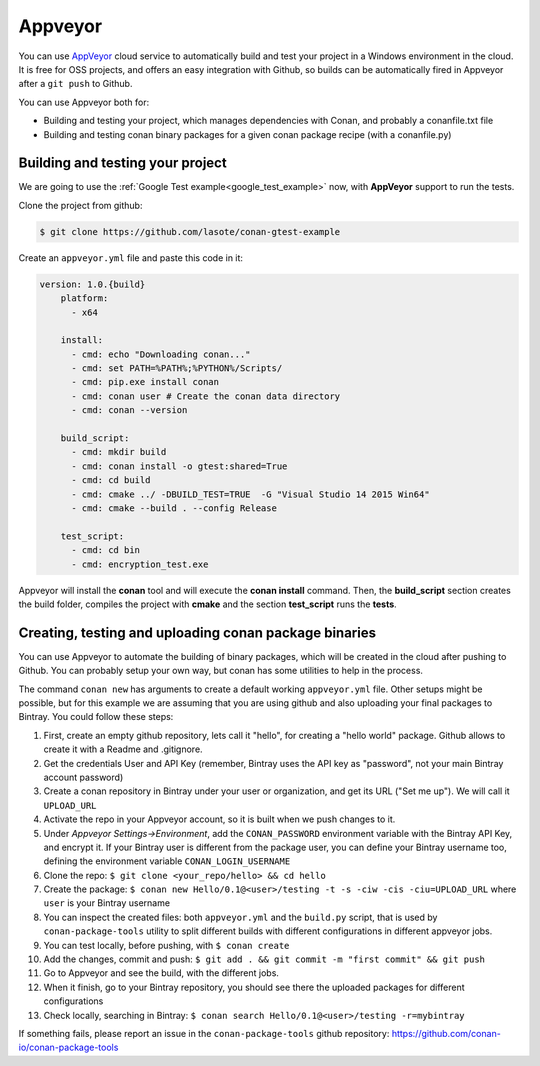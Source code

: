 .. _appveyor_ci:


|appveyor_logo| Appveyor 
========================



You can use `AppVeyor`_ cloud service to automatically build and test your project in a Windows environment in the cloud.
It is free for OSS projects, and offers an easy integration with Github, so builds can be automatically
fired in Appveyor after a ``git push`` to Github.

You can use Appveyor both for:

- Building and testing your project, which manages dependencies with Conan, and probably a conanfile.txt file
- Building and testing conan binary packages for a given conan package recipe (with a conanfile.py)


Building and testing your project
------------------------------------

We are going to use the :ref:`Google Test example<google_test_example>` now, with **AppVeyor** support to run the tests.


Clone the project from github:


.. code-block:: bash

   $ git clone https://github.com/lasote/conan-gtest-example


Create an ``appveyor.yml`` file and paste this code in it: 


.. code-block:: text
   
    version: 1.0.{build}
	platform:
	  - x64
	
	install:
	  - cmd: echo "Downloading conan..."
	  - cmd: set PATH=%PATH%;%PYTHON%/Scripts/
	  - cmd: pip.exe install conan
	  - cmd: conan user # Create the conan data directory
	  - cmd: conan --version
	
	build_script:
	  - cmd: mkdir build 
	  - cmd: conan install -o gtest:shared=True
	  - cmd: cd build 
	  - cmd: cmake ../ -DBUILD_TEST=TRUE  -G "Visual Studio 14 2015 Win64"
	  - cmd: cmake --build . --config Release
	
	test_script:
	  - cmd: cd bin
	  - cmd: encryption_test.exe
	  

Appveyor will install the **conan** tool and will execute the **conan install** command.
Then, the **build_script** section creates the build folder, compiles the project with **cmake** and the section **test_script** runs the **tests**.

Creating, testing and uploading conan package binaries
-------------------------------------------------------

You can use Appveyor to automate the building of binary packages, which will be created in the
cloud after pushing to Github. You can probably setup your own way, but conan has some utilities to help in the process.

The command ``conan new`` has arguments to create a default working ``appveyor.yml`` file. Other setups might be possible, but for this example we are assuming that you are using github and also uploading your final packages to Bintray. You could follow these steps:

#. First, create an empty github repository, lets call it "hello", for creating a "hello world" package. Github allows to create it with a Readme and .gitignore.
#. Get the credentials User and API Key (remember, Bintray uses the API key as "password", not your main Bintray account password)
#. Create a conan repository in Bintray under your user or organization, and get its URL ("Set me up"). We will call it ``UPLOAD_URL``
#. Activate the repo in your Appveyor account, so it is built when we push changes to it.
#. Under *Appveyor Settings->Environment*, add the ``CONAN_PASSWORD`` environment variable with the Bintray API Key, and encrypt it.  If your Bintray user is different from the package user, you can define your Bintray username too, defining the environment variable ``CONAN_LOGIN_USERNAME``
#. Clone the repo: ``$ git clone <your_repo/hello> && cd hello``
#. Create the package: ``$ conan new Hello/0.1@<user>/testing -t -s -ciw -cis -ciu=UPLOAD_URL`` where ``user`` is your Bintray username
#. You can inspect the created files: both ``appveyor.yml`` and the ``build.py`` script, that is used by ``conan-package-tools`` utility to split different builds 			 with different configurations in different appveyor jobs.
#. You can test locally, before pushing, with ``$ conan create``
#. Add the changes, commit and push: ``$ git add . && git commit -m "first commit" && git push``
#. Go to Appveyor and see the build, with the different jobs.
#. When it finish, go to your Bintray repository, you should see there the uploaded packages for different configurations
#. Check locally, searching in Bintray: ``$ conan search Hello/0.1@<user>/testing -r=mybintray``

If something fails, please report an issue in the ``conan-package-tools`` github repository: https://github.com/conan-io/conan-package-tools


.. |appveyor_logo| image:: ../images/appveyor_logo.png
.. _`AppVeyor`: https://ci.appveyor.com
